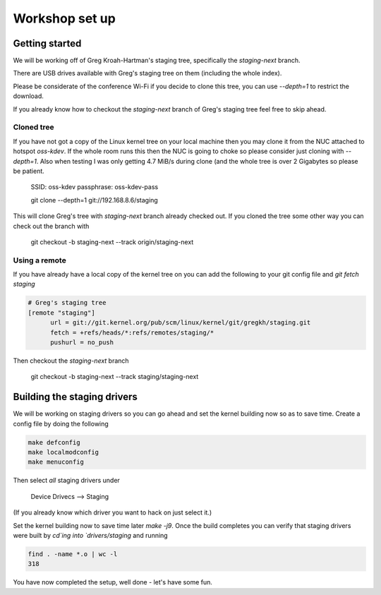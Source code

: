===============
Workshop set up
===============

Getting started
===============

We will be working off of Greg Kroah-Hartman's staging tree, specifically the
`staging-next` branch.

There are USB drives available with Greg's staging tree on them (including the
whole index).

Please be considerate of the conference Wi-Fi if you decide to clone this tree,
you can use `--depth=1` to restrict the download.

If you already know how to checkout the `staging-next` branch of Greg's staging
tree feel free to skip ahead.

Cloned tree
-----------

If you have not got a copy of the Linux kernel tree on your local machine then
you may clone it from the NUC attached to hotspot `oss-kdev`.  If the whole room
runs this then the NUC is going to choke so please consider just cloning with
`--depth=1`.  Also when testing I was only getting 4.7 MiB/s during clone (and
the whole tree is over 2 Gigabytes so please be patient.

	SSID: oss-kdev
	passphrase: oss-kdev-pass

	git clone --depth=1 git://192.168.8.6/staging
        
This will clone Greg's tree with `staging-next` branch already checked out.  If
you cloned the tree some other way you can check out the branch with

	git checkout -b staging-next --track origin/staging-next

Using a remote
--------------

If you have already have a local copy of the kernel tree on you can add the
following to your git config file and `git fetch staging`

.. code:: bash

          # Greg's staging tree
          [remote "staging"]
          	url = git://git.kernel.org/pub/scm/linux/kernel/git/gregkh/staging.git
		fetch = +refs/heads/*:refs/remotes/staging/*
		pushurl = no_push	

Then checkout the `staging-next` branch

	git checkout -b staging-next --track staging/staging-next


Building the staging drivers
============================

We will be working on staging drivers so you can go ahead and set the kernel
building now so as to save time.  Create a config file by doing the following

.. code:: bash

          make defconfig
          make localmodconfig
          make menuconfig
        
Then select *all* staging drivers under

	Device Drivecs --> Staging

(If you already know which driver you want to hack on just select it.)

Set the kernel building now to save time later `make -j9`.  Once the build
completes you can verify that staging drivers were built by `cd`ing into
`drivers/staging` and running

.. code:: bash

	find . -name *.o | wc -l
	318

        
You have now completed the setup, well done - let's have some fun.
